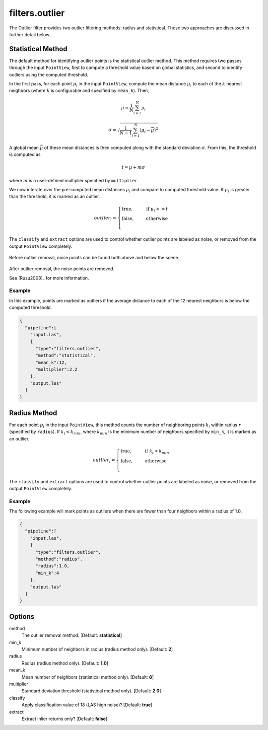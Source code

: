 .. _filters.outlier:

===============================================================================
filters.outlier
===============================================================================

The Outlier filter provides two outlier filtering methods: radius and
statistical. These two approaches are discussed in further detail below.

Statistical Method
-------------------------------------------------------------------------------

The default method for identifying outlier points is the statistical outlier method. This method requires two passes through the input ``PointView``, first to compute a threshold value based on global statistics, and second to identify outliers using the computed threshold.

In the first pass, for each point :math:`p_i` in the input ``PointView``, compute the mean distance :math:`\mu_i` to each of the :math:`k` nearest neighbors (where :math:`k` is configurable and specified by ``mean_k``). Then,

.. math::

  \overline{\mu} = \frac{1}{N} \sum_{i=1}^N \mu_i

.. math::

  \sigma = \sqrt{\frac{1}{N-1} \sum_{i=1}^N (\mu_i - \overline{\mu})^2}

A global mean :math:`\overline{\mu}` of these mean distances is then computed along with the standard deviation :math:`\sigma`. From this, the threshold is computed as

.. math::

  t = \mu + m\sigma

where :math:`m` is a user-defined multiplier specified by ``multiplier``.

We now interate over the pre-computed mean distances :math:`\mu_i` and compare to computed threshold value. If :math:`\mu_i` is greater than the threshold, it is marked as an outlier.

.. math::

  outlier_i = \begin{cases}
      \text{true,} \phantom{false,} \text{if } \mu_i >= t \\
      \text{false,} \phantom{true,} \text{otherwise} \\
  \end{cases}

The ``classify`` and ``extract`` options are used to control whether outlier
points are labeled as noise, or removed from the output ``PointView``
completely.

.. figure:: filters.statisticaloutlier.img1.png
    :scale: 70 %
    :alt: Points before outlier removal

Before outlier removal, noise points can be found both above and below the
scene.


.. figure:: filters.statisticaloutlier.img2.png
    :scale: 60 %
    :alt: Points after outlier removal

After outlier removal, the noise points are removed.

See [Rusu2008]_ for more information.


Example
................................................................................

In this example, points are marked as outliers if the average distance to each
of the 12 nearest neighbors is below the computed threshold.

.. code-block:: json

    {
      "pipeline":[
        "input.las",
        {
          "type":"filters.outlier",
          "method":"statistical",
          "mean_k":12,
          "multiplier":2.2
        },
        "output.las"
      ]
    }

Radius Method
-------------------------------------------------------------------------------

For each point :math:`p_i` in the input ``PointView``, this method counts the
number of neighboring points :math:`k_i` within radius :math:`r` (specified by
``radius``). If :math:`k_i<k_{min}`, where :math:`k_{min}` is the minimum number
of neighbors specified by ``min_k``, it is marked as an outlier.

.. math::

  outlier_i = \begin{cases}
      \text{true,} \phantom{false,} \text{if } k_i < k_{min} \\
      \text{false,} \phantom{true,} \text{otherwise} \\
  \end{cases}

The ``classify`` and ``extract`` options are used to control whether outlier
points are labeled as noise, or removed from the output ``PointView``
completely.

Example
...............................................................................

The following example will mark points as outliers when there are fewer than
four neighbors within a radius of 1.0.

.. code-block:: json

    {
      "pipeline":[
        "input.las",
        {
          "type":"filters.outlier",
          "method":"radius",
          "radius":1.0,
          "min_k":4
        },
        "output.las"
      ]
    }

Options
-------------------------------------------------------------------------------

method
  The outlier removal method. [Default: **statistical**]

min_k
  Minimum number of neighbors in radius (radius method only). [Default: **2**]

radius
  Radius (radius method only). [Default: **1.0**]

mean_k
  Mean number of neighbors (statistical method only). [Default: **8**]

multiplier
  Standard deviation threshold (statistical method only). [Default: **2.0**]

classify
  Apply classification value of 18 (LAS high noise)? [Default: **true**]

extract
  Extract inlier returns only? [Default: **false**]
